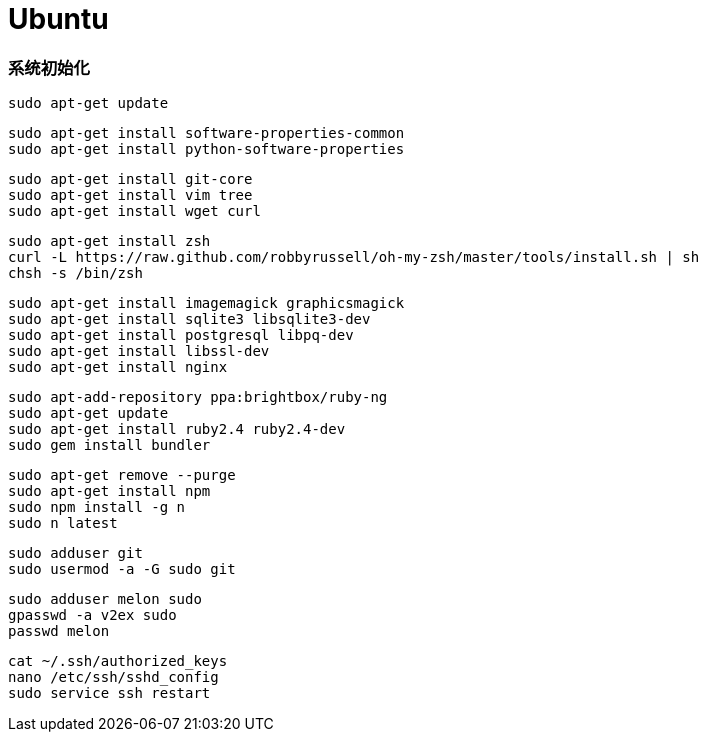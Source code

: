 = Ubuntu

=== 系统初始化

```
sudo apt-get update
```

```
sudo apt-get install software-properties-common
sudo apt-get install python-software-properties
```

```
sudo apt-get install git-core
sudo apt-get install vim tree
sudo apt-get install wget curl
```

```
sudo apt-get install zsh
curl -L https://raw.github.com/robbyrussell/oh-my-zsh/master/tools/install.sh | sh
chsh -s /bin/zsh
```

```
sudo apt-get install imagemagick graphicsmagick
sudo apt-get install sqlite3 libsqlite3-dev
sudo apt-get install postgresql libpq-dev
sudo apt-get install libssl-dev
sudo apt-get install nginx
```

```
sudo apt-add-repository ppa:brightbox/ruby-ng
sudo apt-get update
sudo apt-get install ruby2.4 ruby2.4-dev
sudo gem install bundler
```

```
sudo apt-get remove --purge
sudo apt-get install npm
sudo npm install -g n
sudo n latest
```

```
sudo adduser git
sudo usermod -a -G sudo git
```

```
sudo adduser melon sudo
gpasswd -a v2ex sudo
passwd melon
```

```
cat ~/.ssh/authorized_keys
nano /etc/ssh/sshd_config
sudo service ssh restart
```
